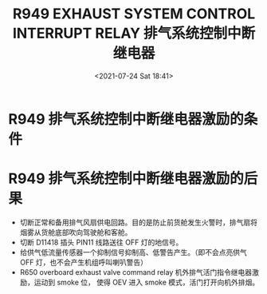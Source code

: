 # -*- eval: (setq org-media-note-screenshot-image-dir (concat default-directory "./static/R949 EXHAUST SYSTEM CONTROL INTERRUPT RELAY/")); -*-
:PROPERTIES:
:ID:       D7D835F3-9AB4-498C-90D1-F0814D1BA73B
:END:
#+LATEX_CLASS: my-article
#+DATE: <2021-07-24 Sat 18:41>
#+TITLE: R949 EXHAUST SYSTEM CONTROL INTERRUPT RELAY 排气系统控制中断继电器
#+FILETAGS: :排气系统控制中断继电器:R949:

#+transclude: [[id:498AE19B-7D09-473C-BF05-1B80936E1896][R648 SMOKE CONTROL RELAY 除烟控制继电器激励的条件]] 

#+transclude: [[id:6CBF5394-84CE-441D-A20A-93ED0A25C6C3][R949 与 R645 的区别]]

* R949 排气系统控制中断继电器激励的条件
:PROPERTIES:
:ID:       4241E1F6-297D-440D-9515-3415B5CF715B
:END:
#+transclude: [[id:323244E6-C684-40C5-A511-A0F2583A2EA5][R648 除烟控制继电器激励 + 增压飞行，前货舱火警]]

* R949 排气系统控制中断继电器激励的后果
:PROPERTIES:
:ID:       C826CAC1-9B15-4D2A-9B35-77F397F02B38
:END:
- 切断正常和备用排气风扇供电回路。目的是防止前货舱发生火警时，排气扇将烟雾从货舱底部吹向驾驶舱和客舱。
- 切断 D11418 插头 PIN11 线路送往 OFF 灯的地信号。
  [[file:./static/R949 EXHAUST SYSTEM CONTROL INTERRUPT RELAY/2021-07-24_20-09-48_S .jpeg]]
- 给供气低流量传感器一个抑制信号抑制高、低警告产生。（即不会点亮供气 OFF 灯，也不会产生机组呼叫喇叭警告）
  [[file:./static/R949 EXHAUST SYSTEM CONTROL INTERRUPT RELAY/2021-07-24_20-10-20_S  2.jpeg]]
- R650 overboard exhaust valve command relay 机外排气活门指令继电器激励，运动到 smoke 位，
  使得 OEV 进入 smoke 模式，活门打开向机外排烟。


